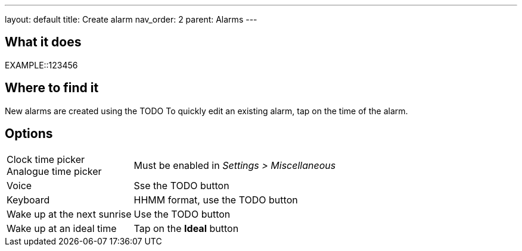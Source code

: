 ---
layout: default
title: Create alarm
nav_order: 2
parent: Alarms
---

:toc:

== What it does

EXAMPLE::123456

== Where to find it

New alarms are created using the TODO
To quickly edit an existing alarm, tap on the time of the alarm.

== Options

[horizontal]
Clock time picker::
Analogue time picker:: Must be enabled in _Settings > Miscellaneous_
Voice:: Sse the TODO button
Keyboard:: HHMM format, use the TODO button
Wake up at the next sunrise:: Use the TODO button
Wake up at an ideal time:: Tap on the *Ideal* button